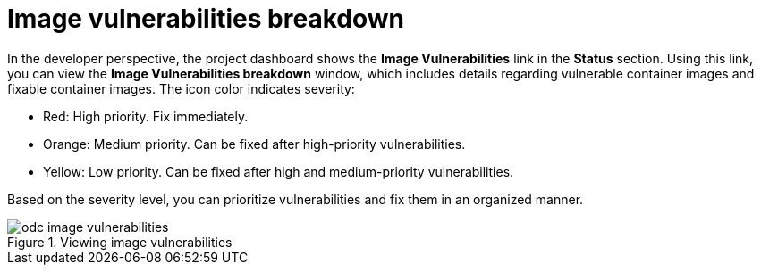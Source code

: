 // Module included in the following assemblies:
//
// * applications/odc-monitoring-project-and-application-metrics-using-developer-perspective.adoc

:_mod-docs-content-type: CONCEPT
[id="odc-image-vulnerabilities-breakdown_{context}"]
= Image vulnerabilities breakdown

In the developer perspective, the project dashboard shows the *Image Vulnerabilities* link in the *Status* section. Using this link, you can view the *Image Vulnerabilities breakdown* window, which includes details regarding vulnerable container images and fixable container images. The icon color indicates severity:

* Red: High priority. Fix immediately.
* Orange: Medium priority. Can be fixed after high-priority vulnerabilities.
* Yellow: Low priority. Can be fixed after high and medium-priority vulnerabilities.

Based on the severity level, you can prioritize vulnerabilities and fix them in an organized manner.

.Viewing image vulnerabilities
image::odc_image_vulnerabilities.png[]
